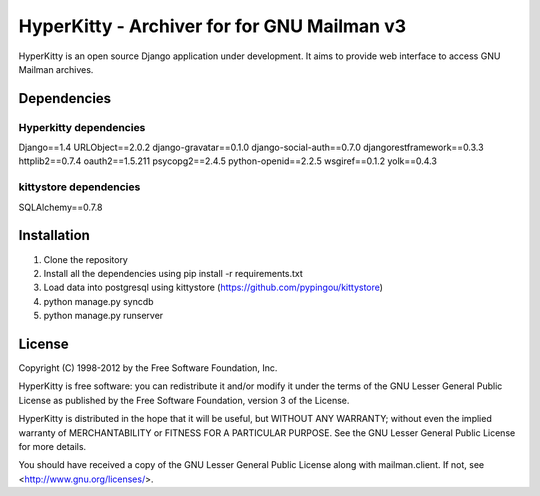 ===================================
HyperKitty - Archiver for for GNU Mailman v3
===================================

HyperKitty is an open source Django application under development. It aims to provide web interface to access GNU Mailman archives.


Dependencies
============

Hyperkitty dependencies
-----------------------
Django==1.4
URLObject==2.0.2
django-gravatar==0.1.0
django-social-auth==0.7.0
djangorestframework==0.3.3
httplib2==0.7.4
oauth2==1.5.211
psycopg2==2.4.5
python-openid==2.2.5
wsgiref==0.1.2
yolk==0.4.3


kittystore dependencies
-----------------------
SQLAlchemy==0.7.8




Installation
============
1. Clone the repository
2. Install all the dependencies using pip install -r requirements.txt
3. Load data into postgresql using kittystore (https://github.com/pypingou/kittystore)
4. python manage.py syncdb
5. python manage.py runserver


License 
========

Copyright (C) 1998-2012 by the Free Software Foundation, Inc.

HyperKitty is free software: you can redistribute it and/or
modify it under the terms of the GNU Lesser General Public License as
published by the Free Software Foundation, version 3 of the License.

HyperKitty is distributed in the hope that it will be useful,
but WITHOUT ANY WARRANTY; without even the implied warranty of
MERCHANTABILITY or FITNESS FOR A PARTICULAR PURPOSE. See the GNU Lesser
General Public License for more details.

You should have received a copy of the GNU Lesser General Public License
along with mailman.client. If not, see <http://www.gnu.org/licenses/>.
